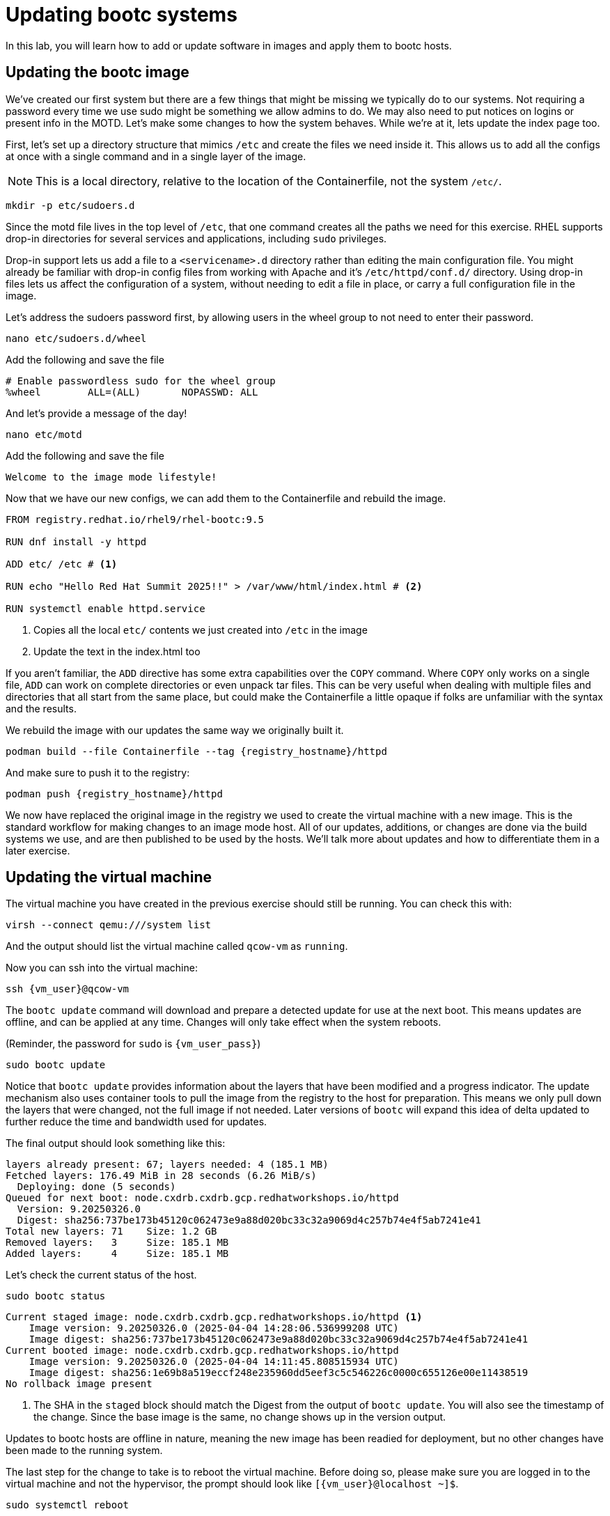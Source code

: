 = Updating bootc systems

In this lab, you will learn how to add or update software in images and apply them to bootc hosts. 

[#update-container]
== Updating the bootc image

We've created our first system but there are a few things that might be missing we typically 
do to our systems. Not requiring a password every time we use sudo might be something we allow 
admins to do. We may also need to put notices on logins or present info in the MOTD. Let's make 
some changes to how the system behaves. While we're at it, lets update the index page too.

First, let's set up a directory structure that mimics `/etc` and create the 
files we need inside it. This allows us to add all the configs at once with a single command and in 
a single layer of the image.

NOTE: This is a local directory, relative to the location of the Containerfile, not the system `/etc/`.

[source,bash,role="execute",subs=attributes+]
----
mkdir -p etc/sudoers.d
----

Since the motd file lives in the top level of `/etc`, that one command creates all the paths 
we need for this exercise. RHEL supports drop-in directories for several services and applications, including 
`sudo` privileges. 

Drop-in support lets us add a file to a `<servicename>.d` directory rather than editing 
the main configuration file. You might already be familiar with drop-in config files from working with Apache and it's `/etc/httpd/conf.d/` directory. Using drop-in files lets us affect the configuration of a system, without needing to edit a file in place, or carry a full configuration file in the image.


Let's address the sudoers password first, by allowing users in the wheel group to not need to enter their password.

[source,bash,role="execute",subs=attributes+]
----
nano etc/sudoers.d/wheel
----

Add the following and save the file

[source,text,role="execute",subs=attributes+]
----
# Enable passwordless sudo for the wheel group
%wheel        ALL=(ALL)       NOPASSWD: ALL
----

And let's provide a message of the day!

[source,bash,role="execute",subs=attributes+]
----
nano etc/motd
----

Add the following and save the file

[source,text,role="execute",subs=attributes+]
----
Welcome to the image mode lifestyle!
----

Now that we have our new configs, we can add them to the Containerfile and rebuild the image.

[source,dockerfile,role="execute",subs=attributes+]
----
FROM registry.redhat.io/rhel9/rhel-bootc:9.5

RUN dnf install -y httpd

ADD etc/ /etc # <1>

RUN echo "Hello Red Hat Summit 2025!!" > /var/www/html/index.html # <2>

RUN systemctl enable httpd.service
----
<1> Copies all the local `etc/` contents we just created into `/etc` in the image
<2> Update the text in the index.html too

If you aren't familiar, the `ADD` directive has some extra capabilities over the `COPY` command. Where `COPY` only works on a single file, `ADD` can work on complete directories or even unpack tar files. This can be very useful when dealing with multiple files and directories that all start from the same place, but could make the Containerfile a little opaque if folks are unfamiliar with the syntax and the results.

We rebuild the image with our updates the same way we originally built it. 

[source,bash,role="execute",subs=attributes+]
----
podman build --file Containerfile --tag {registry_hostname}/httpd
----

And make sure to push it to the registry:

[source,bash,role="execute",subs=attributes+]
----
podman push {registry_hostname}/httpd
----

We now have replaced the original image in the registry we used to create the virtual machine with a new image. This is the standard workflow for making changes to an image mode host. All of our updates, additions, or changes are done via the build systems we use, and are then published to be used by the hosts. We'll talk more about updates and how to differentiate them in a later exercise.

[#update-vm]
== Updating the virtual machine

The virtual machine you have created in the previous exercise should still be running. You can check this with:

[source,bash,role="execute",subs=attributes+]
----
virsh --connect qemu:///system list
----

And the output should list the virtual machine called `qcow-vm` as `running`.

Now you can ssh into the virtual machine:

[source,bash,role="execute",subs=attributes+]
----
ssh {vm_user}@qcow-vm
----

The `bootc update` command will download and prepare a detected update for use at the next boot. This means updates are offline, and can be applied at any time. Changes will only take effect when the system reboots. 

(Reminder, the password for `sudo` is `{vm_user_pass}`)
[source,bash,role="execute",subs=attributes+]
----
sudo bootc update
----

Notice that `bootc update` provides information about the layers that have been modified and a progress indicator. The update mechanism also uses container tools to pull the image from the registry to the host for preparation. This means we only pull down the layers that were changed, not the full image if not needed. Later versions of `bootc` will expand this idea of delta updated to further reduce the time and bandwidth used for updates.

The final output should look something like this:
....
layers already present: 67; layers needed: 4 (185.1 MB)
Fetched layers: 176.49 MiB in 28 seconds (6.26 MiB/s)                                   
  Deploying: done (5 seconds)                                                           
Queued for next boot: node.cxdrb.cxdrb.gcp.redhatworkshops.io/httpd
  Version: 9.20250326.0
  Digest: sha256:737be173b45120c062473e9a88d020bc33c32a9069d4c257b74e4f5ab7241e41
Total new layers: 71    Size: 1.2 GB
Removed layers:   3     Size: 185.1 MB
Added layers:     4     Size: 185.1 MB
....

Let's check the current status of the host.
[source,bash,role="execute",subs=attributes+]
----
sudo bootc status
----
....
Current staged image: node.cxdrb.cxdrb.gcp.redhatworkshops.io/httpd <1>
    Image version: 9.20250326.0 (2025-04-04 14:28:06.536999208 UTC)
    Image digest: sha256:737be173b45120c062473e9a88d020bc33c32a9069d4c257b74e4f5ab7241e41
Current booted image: node.cxdrb.cxdrb.gcp.redhatworkshops.io/httpd
    Image version: 9.20250326.0 (2025-04-04 14:11:45.808515934 UTC)
    Image digest: sha256:1e69b8a519eccf248e235960dd5eef3c5c546226c0000c655126e00e11438519
No rollback image present
....
<1> The SHA in the `staged` block should match the Digest from the output of `bootc update`. You will also see the timestamp of the change. Since the base image is the same, no change shows up in the version output.

Updates to bootc hosts are offline in nature, meaning the new image has been readied for deployment, but no other changes have been made to the running system. 

The last step for the change to take is to reboot the virtual machine. Before doing so, please make sure you are logged in to the virtual machine and not the hypervisor, the prompt should look like `[{vm_user}@localhost ~]$`.

[source,bash,role="execute",subs=attributes+]
----
sudo systemctl reboot
----

[#testing]
== Testing the changes

After a short wait, log back into the system and and you should see the message of the day after logging in successfully.

[source,bash,role="execute",subs=attributes+]
----
ssh {vm_user}@qcow-vm
----

We can check on our sudoers policy change as well. You shouldn't be prompted for a password for any `sudo` commands since the user is in the `wheel` group.
[source,bash,role="execute",subs=attributes+]
----
sudo cat /etc/motd
----

What about the change to the index page?
[source,bash,role="execute",subs=attributes+]
----
curl http://localhost
sudo cat /var/www/html/index.html
----
....
Hello Red Hat
....

The new text doesn't appear, and it's also not in the file on disk. This is *expected* based on 
how `bootc` handles directories and image contents during changes.

Stay logged into the VM to explore how `bootc` manages file updates in the next module.

